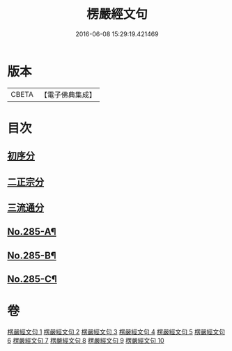 #+TITLE: 楞嚴經文句 
#+DATE: 2016-06-08 15:29:19.421469

* 版本
 |     CBETA|【電子佛典集成】|

* 目次
** [[file:KR6j0693_001.txt::001-0220c1][初序分]]
** [[file:KR6j0693_001.txt::001-0227c17][二正宗分]]
** [[file:KR6j0693_010.txt::010-0380c11][三流通分]]
** [[file:KR6j0693_010.txt::010-0381b17][No.285-A¶]]
** [[file:KR6j0693_010.txt::010-0382a9][No.285-B¶]]
** [[file:KR6j0693_010.txt::010-0382b2][No.285-C¶]]

* 卷
[[file:KR6j0693_001.txt][楞嚴經文句 1]]
[[file:KR6j0693_002.txt][楞嚴經文句 2]]
[[file:KR6j0693_003.txt][楞嚴經文句 3]]
[[file:KR6j0693_004.txt][楞嚴經文句 4]]
[[file:KR6j0693_005.txt][楞嚴經文句 5]]
[[file:KR6j0693_006.txt][楞嚴經文句 6]]
[[file:KR6j0693_007.txt][楞嚴經文句 7]]
[[file:KR6j0693_008.txt][楞嚴經文句 8]]
[[file:KR6j0693_009.txt][楞嚴經文句 9]]
[[file:KR6j0693_010.txt][楞嚴經文句 10]]

